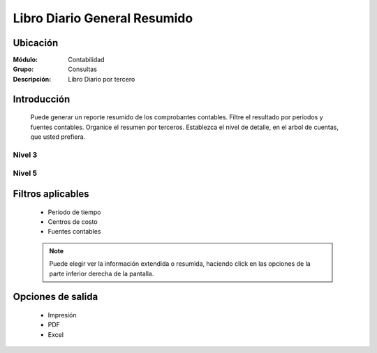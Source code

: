 =============================
Libro Diario General Resumido
=============================

Ubicación
=========

:Módulo:
 Contabilidad

:Grupo:
 Consultas

:Descripción:
  Libro Diario por tercero

Introducción
============

	Puede generar un reporte resumido de los comprobantes contables. Filtre el resultado por periodos y fuentes contables. Organice el resumen por terceros. Establezca el nivel de detalle, en el arbol de cuentas, que usted prefiera.

Nivel 3
-------

 .. figure:: images/generalresumido/1.png
     	:align: center

Nivel 5
-------

 .. figure:: images/diariotercero/2.png
     	:align: center


Filtros aplicables
==================

	- Periodo de tiempo
	- Centros de costo
	- Fuentes contables
	
	.. NOTE::

		Puede elegir ver la información extendida o resumida, haciendo click en las opciones de la parte inferior derecha de la pantalla.

Opciones de salida
==================

	- |printer_q.bmp| Impresión
	- |pdf_logo.gif| PDF
	- |excel.bmp| Excel


.. |export1.gif| image:: /_images/generales/export1.gif
.. |pdf_logo.gif| image:: /_images/generales/pdf_logo.gif
.. |excel.bmp| image:: /_images/generales/excel.bmp
.. |codbar.png| image:: /_images/generales/codbar.png
.. |printer_q.bmp| image:: /_images/generales/printer_q.bmp
.. |calendaricon.gif| image:: /_images/generales/calendaricon.gif
.. |gear.bmp| image:: /_images/generales/gear.bmp
.. |openfolder.bmp| image:: /_images/generales/openfold.bmp
.. |library_listview.bmp| image:: /_images/generales/library_listview.png
.. |plus.bmp| image:: /_images/generales/plus.bmp
.. |wzedit.bmp| image:: /_images/generales/wzedit.bmp
.. |buscar.bmp| image:: /_images/generales/buscar.bmp
.. |delete.bmp| image:: /_images/generales/delete.bmp
.. |btn_ok.bmp| image:: /_images/generales/btn_ok.bmp
.. |refresh.bmp| image:: /_images/generales/refresh.bmp
.. |descartar.bmp| image:: /_images/generales/descartar.bmp
.. |save.bmp| image:: /_images/generales/save.bmp
.. |wznew.bmp| image:: /_images/generales/wznew.bmp

